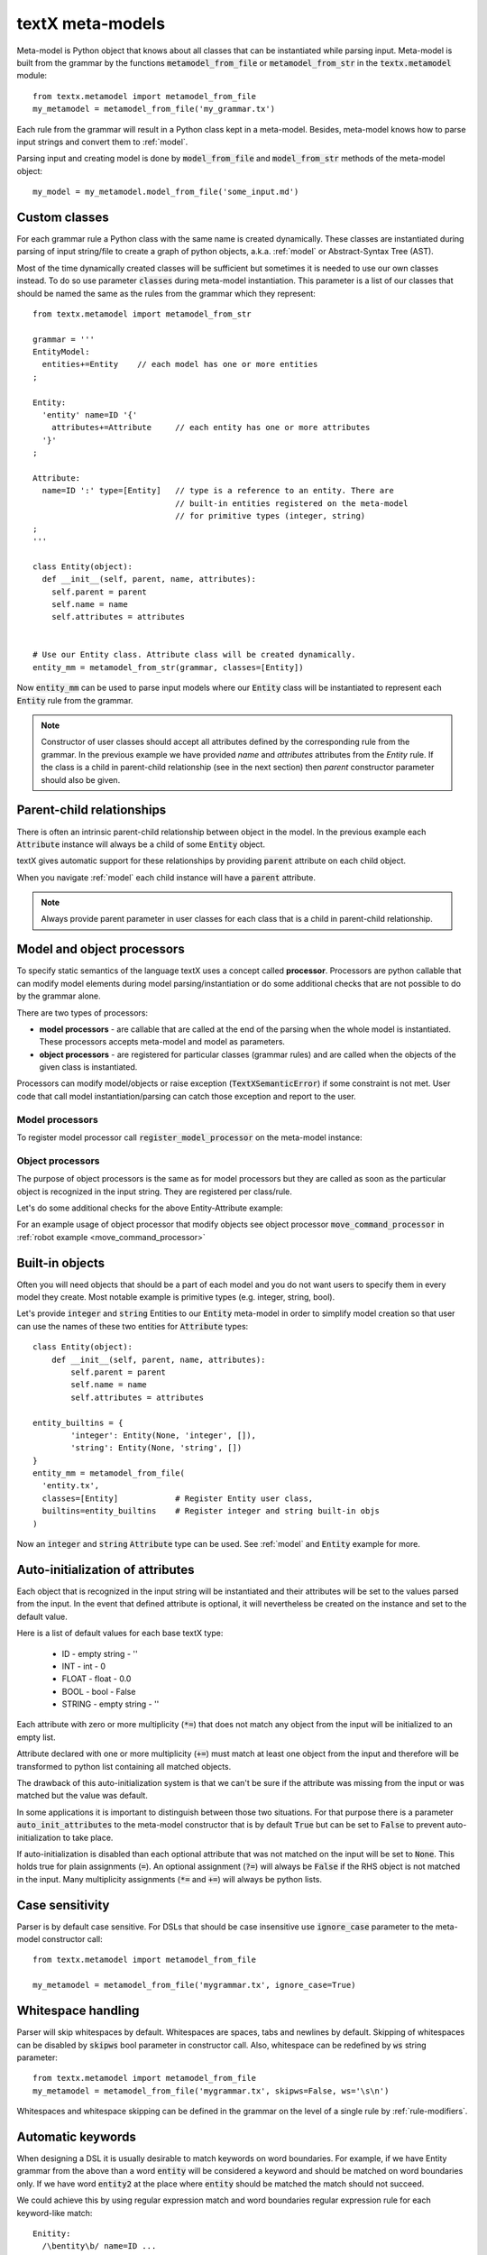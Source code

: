 .. _metamodel:

textX meta-models
=================

Meta-model is Python object that knows about all classes that can be
instantiated while parsing input. Meta-model is built from the grammar by the
functions :code:`metamodel_from_file` or :code:`metamodel_from_str` in the
:code:`textx.metamodel` module::

  from textx.metamodel import metamodel_from_file
  my_metamodel = metamodel_from_file('my_grammar.tx')

Each rule from the grammar will result in a Python class kept in a meta-model.
Besides, meta-model knows how to parse input strings and convert them to
:ref:`model`.

Parsing input and creating model is done by :code:`model_from_file` and
:code:`model_from_str` methods of the meta-model object::

  my_model = my_metamodel.model_from_file('some_input.md')


.. _custom-classes:

Custom classes
--------------

For each grammar rule a Python class with the same name is created dynamically.
These classes are instantiated during parsing of input string/file to create
a graph of python objects, a.k.a. :ref:`model` or Abstract-Syntax Tree (AST).

Most of the time dynamically created classes will be sufficient but sometimes
it is needed to use our own classes instead.
To do so use parameter :code:`classes` during meta-model instantiation. This
parameter is a list of our classes that should be named the same as the rules
from the grammar which they represent::

  from textx.metamodel import metamodel_from_str

  grammar = '''
  EntityModel:
    entities+=Entity    // each model has one or more entities
  ;

  Entity:
    'entity' name=ID '{'
      attributes+=Attribute     // each entity has one or more attributes
    '}'
  ;

  Attribute:
    name=ID ':' type=[Entity]   // type is a reference to an entity. There are
                                // built-in entities registered on the meta-model
                                // for primitive types (integer, string)
  ;
  '''

  class Entity(object):
    def __init__(self, parent, name, attributes):
      self.parent = parent
      self.name = name
      self.attributes = attributes


  # Use our Entity class. Attribute class will be created dynamically.
  entity_mm = metamodel_from_str(grammar, classes=[Entity])

Now :code:`entity_mm` can be used to parse input models where our :code:`Entity`
class will be instantiated to represent each :code:`Entity` rule from the
grammar.

.. note::
   Constructor of user classes should accept all attributes defined by the
   corresponding rule from the grammar. In the previous example we have
   provided `name` and `attributes` attributes from the `Entity` rule.
   If the class is a child in parent-child relationship (see in the next
   section) then `parent` constructor parameter should also be given.


.. _parent-child:

Parent-child relationships
--------------------------

There is often an intrinsic parent-child relationship between object in the
model. In the previous example each :code:`Attribute` instance will always be a
child of some :code:`Entity` object.

textX gives automatic support for these relationships by providing
:code:`parent` attribute on each child object.

When you navigate :ref:`model` each child instance will have a :code:`parent`
attribute.

.. note::
   Always provide parent parameter in user classes for each class that is a
   child in parent-child relationship.


.. _processors:

Model and object processors
---------------------------

To specify static semantics of the language textX uses a concept called
**processor**. Processors are python callable that can modify model elements
during model parsing/instantiation or do some additional checks that are not
possible to do by the grammar alone.

There are two types of processors:

- **model processors** - are callable that are called at the end of the parsing
  when the whole model is instantiated. These processors accepts meta-model and
  model as parameters.
- **object processors** - are registered for particular classes (grammar rules)
  and are called when the objects of the given class is instantiated.

Processors can modify model/objects or raise exception
(:code:`TextXSemanticError`) if some constraint is not met. User code that call
model instantiation/parsing can catch those exception and report to the user.

Model processors
################

To register model processor call :code:`register_model_processor` on the
meta-model instance:

.. highlight:: python

  from textx.metamodel import metamodel_from_file

  def check_some_semantics(metamodel, model):
    ...
    ... Do some check on the model and raise TextXSemanticError if semantics
    ... rules are violated.

  my_metamodel = metamodel_from_file('mygrammar.tx')
  my_metamodel.register_model_processor(check_some_semantics)

  # Parse model. check_some_semantics will be called automatically after
  # successful parse to do further checks. If the rules are not met
  # an instance of TextXSemanticError will be raised.
  my_metamodel.model_from_file('some_model.ext')


Object processors
#################

The purpose of object processors is the same as for model processors but they
are called as soon as the particular object is recognized in the input string.
They are registered per class/rule.

Let's do some additional checks for the above Entity-Attribute example:


.. highlight:: python

  def entity_obj_processor(entity):
    '''
    Check that there should be at most 10 attributes in an entity.
    '''

    if len(entity.attributes) > 10:
      raise TextXSemanticError('There is %d attributes for entity %s.'
                               'Maximum is 10.' % (len(entity.attributes),
                                                   entity.name))

  def attribute_obj_processor(attribute):
    '''
    Check valid types.
    '''

    if attribute.type not in ['int', 'float', bool', 'string']:
      raise TextXSemanticError('Invalid type %s for attribute %s of'
                               ' entity %s.' % (attribute.type,
                                                attribute.name,
                                                attribute.parent.name))

  obj_processors = {
      'Entity': entity_obj_processor,
      'Attribute': attribute_obj_processor,
      }


  entity_mm.register_obj_processors(obj_processors)

  # Parse model. At each successful parse of Entity or Attribute the registered
  # processor will be called and the semantics error will be raised if the
  # check do not pass.
  entity_mm.model_from_file('my_entity_model.ent')


For an example usage of object processor that modify objects see object
processor :code:`move_command_processor` in :ref:`robot example
<move_command_processor>`


.. _builtins:

Built-in objects
----------------

Often you will need objects that should be a part of each model and you do not
want users to specify them in every model they create. Most notable example is
primitive types (e.g. integer, string, bool).

Let's provide :code:`integer` and :code:`string` Entities to our :code:`Entity`
meta-model in order to simplify model creation so that user can use the names of
these two entities for :code:`Attribute` types::


    class Entity(object):
        def __init__(self, parent, name, attributes):
            self.parent = parent
            self.name = name
            self.attributes = attributes

    entity_builtins = {
            'integer': Entity(None, 'integer', []),
            'string': Entity(None, 'string', [])
    }
    entity_mm = metamodel_from_file(
      'entity.tx',
      classes=[Entity]            # Register Entity user class,
      builtins=entity_builtins    # Register integer and string built-in objs
    )

Now an :code:`integer` and :code:`string` :code:`Attribute` type can be used.
See :ref:`model` and :code:`Entity` example for more.

.. _auto-initialization:

Auto-initialization of attributes
---------------------------------

Each object that is recognized in the input string will be instantiated and
their attributes will be set to the values parsed from the input. In the event
that defined attribute is optional, it will nevertheless be created on the
instance and set to the default value.

Here is a list of default values for each base textX type:

 - ID - empty string - ''
 - INT - int - 0
 - FLOAT - float - 0.0
 - BOOL - bool - False
 - STRING - empty string - ''

Each attribute with zero or more multiplicity (:code:`*=`) that does not match
any object from the input will be initialized to an empty list.

Attribute declared with one or more multiplicity (:code:`+=`) must match at
least one object from the input and therefore will be transformed to python list
containing all matched objects.

The drawback of this auto-initialization system is that we can't be sure if
the attribute was missing from the input or was matched but the value was
default.

In some applications it is important to distinguish between those two
situations. For that purpose there is a parameter :code:`auto_init_attributes`
to the meta-model constructor that is by default :code:`True` but can be set to
:code:`False` to prevent auto-initialization to take place.

If auto-initialization is disabled than each optional attribute that was not
matched on the input will be set to :code:`None`.  This holds true for plain
assignments (:code:`=`). An optional assignment (:code:`?=`) will always
be :code:`False` if the RHS object is not matched in the input. Many
multiplicity assignments (:code:`*=` and :code:`+=`) will always be python
lists.


.. _parser-config:

Case sensitivity
----------------

Parser is by default case sensitive. For DSLs that should be case insensitive
use :code:`ignore_case` parameter to the meta-model constructor call::

  from textx.metamodel import metamodel_from_file

  my_metamodel = metamodel_from_file('mygrammar.tx', ignore_case=True)


Whitespace handling
-------------------

Parser will skip whitespaces by default. Whitespaces are spaces, tabs and
newlines by default. Skipping of whitespaces can be disabled by :code:`skipws`
bool parameter in constructor call. Also, whitespace can be redefined by
:code:`ws` string parameter::

  from textx.metamodel import metamodel_from_file
  my_metamodel = metamodel_from_file('mygrammar.tx', skipws=False, ws='\s\n')

Whitespaces and whitespace skipping can be defined in the grammar on the level
of a single rule by :ref:`rule-modifiers`.


Automatic keywords
------------------

When designing a DSL it is usually desirable to match keywords on word
boundaries.  For example, if we have Entity grammar from the above than a word
:code:`entity` will be considered a keyword and should be matched on word
boundaries only. If we have word :code:`entity2` at the place where
:code:`entity` should be matched the match should not succeed.

We could achieve this by using regular expression match and word boundaries
regular expression rule for each keyword-like match::

  Enitity:
    /\bentity\b/ name=ID ...

But the grammar will be cumbersome to read.

textX can do automatic word boundary match for all keyword-like simple matches.
To enable this feature set parameter :code:`autokwd` to :code:`True` in the
constructor call::

  from textx.metamodel import metamodel_from_file
  my_metamodel = metamodel_from_file('mygrammar.tx', autokwd=True)

A keyword is considered any simple match from the grammar that is matched by the
regular expression :code:`[^\d\W]\w*`.

